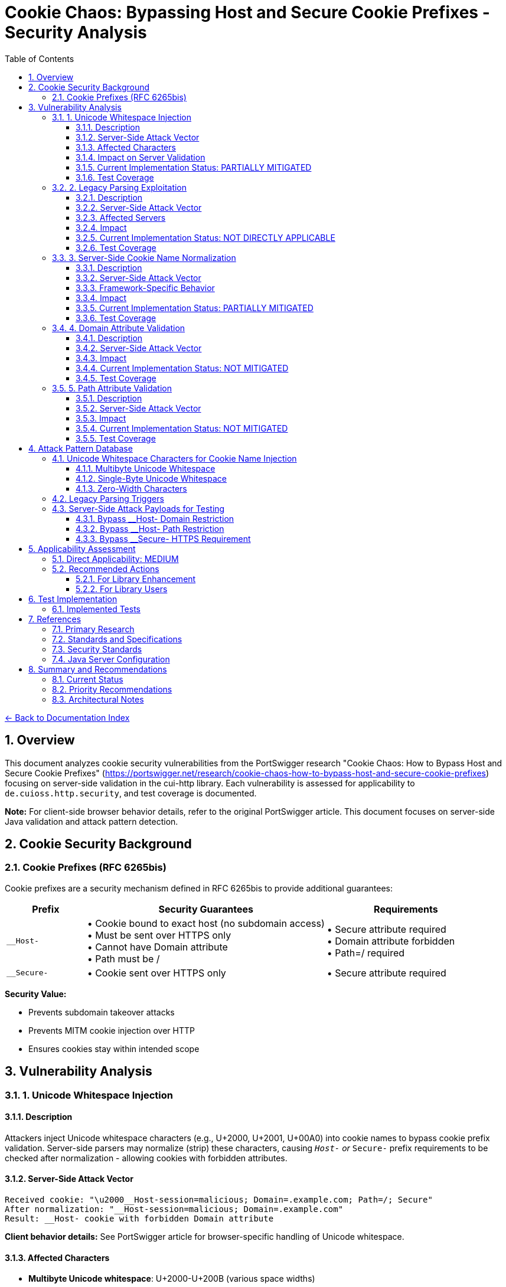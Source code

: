 = Cookie Chaos: Bypassing Host and Secure Cookie Prefixes - Security Analysis
:toc: left
:toclevels: 3
:toc-title: Table of Contents
:sectnums:
:icons: font
:source-highlighter: highlight.js

link:../README.adoc[← Back to Documentation Index]

== Overview

This document analyzes cookie security vulnerabilities from the PortSwigger research "Cookie Chaos: How to Bypass Host and Secure Cookie Prefixes" (https://portswigger.net/research/cookie-chaos-how-to-bypass-host-and-secure-cookie-prefixes) focusing on server-side validation in the cui-http library. Each vulnerability is assessed for applicability to `de.cuioss.http.security`, and test coverage is documented.

**Note:** For client-side browser behavior details, refer to the original PortSwigger article. This document focuses on server-side Java validation and attack pattern detection.

== Cookie Security Background

=== Cookie Prefixes (RFC 6265bis)

Cookie prefixes are a security mechanism defined in RFC 6265bis to provide additional guarantees:

[cols="1,3,2"]
|===
|Prefix |Security Guarantees |Requirements

|`__Host-`
|• Cookie bound to exact host (no subdomain access) +
• Must be sent over HTTPS only +
• Cannot have Domain attribute +
• Path must be /
|• Secure attribute required +
• Domain attribute forbidden +
• Path=/ required

|`__Secure-`
|• Cookie sent over HTTPS only
|• Secure attribute required
|===

**Security Value:**

* Prevents subdomain takeover attacks
* Prevents MITM cookie injection over HTTP
* Ensures cookies stay within intended scope

== Vulnerability Analysis

=== 1. Unicode Whitespace Injection

==== Description
Attackers inject Unicode whitespace characters (e.g., U+2000, U+2001, U+00A0) into cookie names to bypass cookie prefix validation. Server-side parsers may normalize (strip) these characters, causing `__Host-` or `__Secure-` prefix requirements to be checked after normalization - allowing cookies with forbidden attributes.

==== Server-Side Attack Vector
```
Received cookie: "\u2000__Host-session=malicious; Domain=.example.com; Path=/; Secure"
After normalization: "__Host-session=malicious; Domain=.example.com"
Result: __Host- cookie with forbidden Domain attribute
```

**Client behavior details:** See PortSwigger article for browser-specific handling of Unicode whitespace.

==== Affected Characters
* **Multibyte Unicode whitespace**: U+2000-U+200B (various space widths)
* **Single-byte Unicode whitespace**: U+0085 (NEL - Next Line), U+00A0 (NBSP - Non-Breaking Space)
* **Zero-width characters**: U+200B (Zero-Width Space), U+FEFF (Zero-Width No-Break Space/BOM)

==== Impact on Server Validation
* Bypass `__Host-` domain restrictions
* Bypass `__Secure-` HTTPS enforcement
* Session fixation attacks
* Cookie injection from untrusted subdomains

==== Current Implementation Status: PARTIALLY MITIGATED

The library's character validation provides some protection but may have gaps:

**Existing Protections:**

* link:../../../src/main/java/de/cuioss/http/security/validation/CharacterValidationStage.java[CharacterValidationStage.java:268-312] - Character validation with Unicode awareness
* link:../../../src/main/java/de/cuioss/http/security/validation/CharacterValidationStage.java[CharacterValidationStage.java:294-296] - Cookie names must be ASCII-only per RFC
* Unicode characters above 127 are rejected for `COOKIE_NAME` validation type

**Potential Gaps:**

* No explicit validation of cookie name prefixes (`__Host-`, `__Secure-`)
* No validation of cookie attributes against prefix requirements
* Character validation happens at a lower level - prefix semantics not enforced
* Applications using the library must implement prefix validation themselves

**Recommended Enhancements:**

1. Add explicit cookie prefix validation
2. Validate cookie attributes comply with prefix requirements
3. Add tests for Unicode whitespace injection attempts
4. Document cookie prefix validation requirements for library users

==== Test Coverage

* link:../../../src/test/java/de/cuioss/http/security/generators/cookie/CookieNameUnicodeWhitespaceGenerator.java[CookieNameUnicodeWhitespaceGenerator] - Generates 13 Unicode whitespace types
* link:../../../src/test/java/de/cuioss/http/security/tests/CookieChaosAttackTest.java[CookieChaosAttackTest] - Tests Unicode whitespace injection with 50 generated test cases
* ✓ **Implemented**: Specific tests for Unicode whitespace in cookie names
* **Partial**: Tests for cookie prefix validation (documented behavior)
* **Missing**: Semantic validation of cookie attribute compliance with prefixes

=== 2. Legacy Parsing Exploitation

==== Description
Java servlet containers (Apache Tomcat, Jetty) support legacy RFC 2109 cookie parsing when a cookie string starts with `$Version=1`. This legacy mode changes parsing rules and may allow bypassing modern security restrictions.

==== Server-Side Attack Vector
```
Received: "$Version=1,__Host-session=injected; Path=/admin; Domain=.example.com;"

Legacy parser behavior:
1. May not recognize __Host- prefix
2. May allow forbidden Domain attribute
3. Uses RFC 2109 parsing rules instead of RFC 6265
```

**Client behavior details:** See PortSwigger article for how browsers handle $Version cookies.

==== Affected Servers
* **Apache Tomcat**: All versions supporting RFC 2109 (legacy) parsing
* **Eclipse Jetty**: Versions with RFC 2109 parser support
* **Java Servlet Containers**: Any supporting legacy cookie specification

==== Impact
* Bypass `__Host-` domain restrictions on affected servers
* Bypass `__Secure-` validation on affected servers
* Cookie injection from subdomains
* Session fixation attacks

==== Current Implementation Status: NOT DIRECTLY APPLICABLE

The cui-http library focuses on validation of HTTP components, not parsing of incoming cookies:

**Library Scope:**

* Validates cookie names and values before they are sent
* Does not parse incoming `Set-Cookie` or `Cookie` headers
* Applications typically rely on HTTP frameworks for cookie parsing

**Mitigation Approach:**

* Applications using Tomcat/Jetty should disable legacy parsing:
  ** Tomcat: Set `STRICT_SERVLET_COMPLIANCE=true`
  ** Jetty: Configure `CookieCompliance.RFC6265`
* The library's validation prevents applications from creating malicious cookies
* Server-side cookie parsing is outside the library's scope

**Recommended Actions:**

1. Document the legacy parsing issue in security best practices
2. Provide guidance for configuring server frameworks
3. Consider adding cookie parsing validation if library scope expands

==== Test Coverage

* link:../../../src/test/java/de/cuioss/http/security/generators/cookie/CookieNameLegacyParsingGenerator.java[CookieNameLegacyParsingGenerator] - Generates legacy parsing patterns
* link:../../../src/test/java/de/cuioss/http/security/tests/CookieChaosAttackTest.java[CookieChaosAttackTest] - Tests legacy parsing triggers with 20 generated test cases
* ✓ **Implemented**: Character-level rejection of $Version patterns
* **Documented**: Server configuration recommendations for Tomcat/Jetty

=== 3. Server-Side Cookie Name Normalization

==== Description
Java servlet containers and application code may normalize cookie names by stripping whitespace. This causes validation to happen after normalization, potentially accepting cookies that should be rejected.

==== Server-Side Attack Vector
```
Received: "  __Host-session=value; Domain=.example.com"
After trim(): "__Host-session=value; Domain=.example.com"
Result: __Host- cookie with forbidden Domain attribute bypasses validation
```

==== Framework-Specific Behavior
* Some servlet containers apply whitespace trimming during cookie parsing
* Custom cookie parsers may implement non-standard normalization
* Application code may normalize cookie names before security validation

==== Impact
* Cookie prefix bypass via whitespace manipulation
* Inconsistent security policy enforcement
* Cookie injection attacks

==== Current Implementation Status: PARTIALLY MITIGATED

**Existing Protections:**

* link:../../../src/main/java/de/cuioss/http/security/validation/CharacterValidationStage.java[CharacterValidationStage.java:294-296] - Cookie names validated as ASCII-only
* Whitespace characters in cookie names would typically be flagged
* No normalization performed - validates input as-is

**Potential Gaps:**

* Library validates before sending, not after receiving
* Server-side normalization happens outside library scope
* Applications may need additional validation after parsing

**Recommended Enhancements:**

1. Add validation that cookie names don't start/end with whitespace
2. Document server-side normalization risks
3. Provide utility methods for safe cookie name validation

==== Test Coverage

* link:../../../src/test/java/de/cuioss/http/security/generators/cookie/CookieNameAsciiWhitespaceGenerator.java[CookieNameAsciiWhitespaceGenerator] - Generates ASCII whitespace patterns
* link:../../../src/test/java/de/cuioss/http/security/tests/CookieChaosAttackTest.java[CookieChaosAttackTest] - Tests leading/trailing whitespace with 40 generated test cases
* ✓ **Implemented**: Specific tests for leading/trailing whitespace in cookie names
* **Documented**: Normalization risk (server-side, outside library scope)

=== 4. Domain Attribute Validation

==== Description
The `__Host-` prefix requires that cookies do NOT have a Domain attribute. Server-side parsers may accept `__Host-` cookies with Domain attributes if prefix validation is not implemented or happens after normalization.

==== Server-Side Attack Vector
```
Received: "\u0085__Host-session=value; Domain=.example.com; Secure; Path=/;"
After normalization: "__Host-session=value; Domain=.example.com; Secure; Path=/"
Result: __Host- cookie with forbidden Domain attribute accepted by server
```

==== Impact
* Cookie can be set by any subdomain
* Session hijacking from compromised subdomains
* Defeats the entire purpose of `__Host-` prefix

==== Current Implementation Status: NOT MITIGATED

**Library Scope:**

* link:../../../src/main/java/de/cuioss/http/security/data/Cookie.java[Cookie.java] - Data structure with name, value, attributes
* link:../../../src/main/java/de/cuioss/http/security/data/Cookie.java[Cookie.java:149-151] - Can extract Domain attribute
* No validation of cookie prefix requirements

**Missing Functionality:**

* No validation that `__Host-` cookies lack Domain attribute
* No validation that `__Host-` cookies have Path=/
* No validation that `__Host-` and `__Secure-` cookies have Secure attribute
* Cookie prefix validation must be implemented by applications

**Recommended Enhancements:**

1. Add cookie prefix validation methods
2. Validate Domain/Path/Secure requirements for prefixed cookies
3. Create dedicated validator for cookie security attributes
4. Add builder methods that enforce prefix requirements

==== Test Coverage

* link:../../../src/main/java/de/cuioss/http/security/data/Cookie.java[Cookie.java:125-132] - Methods to check Secure attribute
* link:../../../src/main/java/de/cuioss/http/security/data/Cookie.java[Cookie.java:145-160] - Methods to extract attributes
* link:../../../src/test/java/de/cuioss/http/security/tests/CookieChaosAttackTest.java[CookieChaosAttackTest] - Documents __Host- prefix requirements
* **Documented**: Tests demonstrate violations that Cookie structure accepts
* **Missing**: Semantic validator for cookie prefix requirements (future enhancement)

=== 5. Path Attribute Validation

==== Description
The `__Host-` prefix requires `Path=/` to ensure cookies are sent for all paths on the host. Server-side parsers may accept `__Host-` cookies with restricted paths if prefix validation is not implemented.

==== Server-Side Attack Vector
```
Received: "\u00A0__Host-limited=value; Path=/api; Secure;"
After normalization: "__Host-limited=value; Path=/api; Secure"
Result: __Host- cookie with restricted path accepted by server
```

==== Impact
* Cookie scope narrowed to specific paths
* Path-based session fixation attacks
* Reduced protection against subdirectory takeover

==== Current Implementation Status: NOT MITIGATED

**Library Scope:**

* link:../../../src/main/java/de/cuioss/http/security/data/Cookie.java[Cookie.java:154-160] - Can extract Path attribute
* No validation of Path requirements for `__Host-` prefix

**Recommended Enhancements:**

1. Validate `__Host-` cookies have `Path=/`
2. Add validation for Path attribute format
3. Test path validation with various bypass techniques

==== Test Coverage

* link:../../../src/test/java/de/cuioss/http/security/tests/CookieChaosAttackTest.java[CookieChaosAttackTest] - Documents Path=/ requirement for __Host-
* **Documented**: Tests demonstrate Path violations that Cookie structure accepts
* **Missing**: Semantic validator for Path attribute requirements (future enhancement)

== Attack Pattern Database

=== Unicode Whitespace Characters for Cookie Name Injection

**Note:** Browser-specific acceptance/rejection behavior documented in PortSwigger article. This section focuses on server-side validation patterns.

==== Multibyte Unicode Whitespace
[source]
----
U+2000  EN QUAD                    [\u2000]
U+2001  EM QUAD                    [\u2001]
U+2002  EN SPACE                   [\u2002]
U+2003  EM SPACE                   [\u2003]
U+2004  THREE-PER-EM SPACE         [\u2004]
U+2005  FOUR-PER-EM SPACE          [\u2005]
U+2006  SIX-PER-EM SPACE           [\u2006]
U+2007  FIGURE SPACE               [\u2007]
U+2008  PUNCTUATION SPACE          [\u2008]
U+2009  THIN SPACE                 [\u2009]
U+200A  HAIR SPACE                 [\u200A]
U+200B  ZERO WIDTH SPACE           [\u200B]
----

==== Single-Byte Unicode Whitespace
[source]
----
U+0085  NEXT LINE (NEL)            [\u0085]
U+00A0  NO-BREAK SPACE (NBSP)      [\u00A0]
----

==== Zero-Width Characters
[source]
----
U+200B  ZERO WIDTH SPACE           [\u200B]
U+200C  ZERO WIDTH NON-JOINER      [\u200C]
U+200D  ZERO WIDTH JOINER          [\u200D]
U+FEFF  ZERO WIDTH NO-BREAK SPACE  [\uFEFF] (BOM)
----

=== Legacy Parsing Triggers

[source]
----
$Version=1,cookiename=value
$Version=1; cookiename=value
----

=== Server-Side Attack Payloads for Testing

==== Bypass __Host- Domain Restriction
```
Cookie: "\u2000__Host-session=attack; Domain=.example.com; Secure; Path=/;"
Cookie: "\u00A0__Host-session=attack; Domain=.example.com; Secure; Path=/;"
Cookie: "\u0085__Host-session=attack; Domain=.example.com; Secure; Path=/;"
Cookie: "$Version=1,__Host-session=attack; Domain=.example.com; Secure; Path=/;"
```

==== Bypass __Host- Path Restriction
```
Cookie: "\u00A0__Host-limited=attack; Path=/admin; Secure;"
Cookie: "$Version=1,__Host-limited=attack; Path=/api; Secure;"
```

==== Bypass __Secure- HTTPS Requirement
```
Cookie: "\u2000__Secure-session=attack;"
Cookie: "$Version=1,__Secure-session=attack;"
```

== Applicability Assessment

=== Direct Applicability: MEDIUM

The cui-http library provides cookie data structures and validation but does not implement cookie prefix validation. Applications using the library need to:

1. Implement cookie prefix validation themselves
2. Ensure cookies with `__Host-` prefix meet RFC requirements
3. Validate cookie attributes against security requirements
4. Handle server-side cookie parsing securely

=== Recommended Actions

==== For Library Enhancement

1. **Add Cookie Prefix Validator**
   * Validate `__Host-` prefix requirements (no Domain, Path=/, Secure)
   * Validate `__Secure-` prefix requirements (Secure attribute)
   * Reject Unicode whitespace in cookie names
   * Provide clear error messages for prefix violations

2. **Enhance Character Validation**
   * Explicitly validate cookie names don't start with whitespace
   * Add tests for all Unicode whitespace characters
   * Document ASCII-only requirement for cookie names

3. **Add Cookie Builder with Validation**
   * Provide factory methods for creating `__Host-` cookies
   * Provide factory methods for creating `__Secure-` cookies
   * Enforce prefix requirements at creation time
   * Prevent creation of invalid prefix cookies

4. **Expand Test Coverage**
   * Add tests for Unicode whitespace injection
   * Add tests for cookie prefix validation
   * Add tests for attribute validation against prefixes
   * Add tests for legacy parsing patterns (documentation)

==== For Library Users

1. **Implement Prefix Validation**

   [source,java]
   ----
   // Check __Host- prefix requirements
   if (cookie.name() != null && cookie.name().startsWith("__Host-")) {
       // Must not have Domain attribute
       if (cookie.getDomain().isPresent()) {
           throw new SecurityException("__Host- cookies must not have Domain attribute");
       }
       // Must have Path=/
       if (!cookie.getPath().map(p -> p.equals("/")).orElse(false)) {
           throw new SecurityException("__Host- cookies must have Path=/");
       }
       // Must have Secure attribute
       if (!cookie.isSecure()) {
           throw new SecurityException("__Host- cookies must have Secure attribute");
       }
   }
   ----

2. **Configure Server Frameworks**

   * Tomcat: Set `STRICT_SERVLET_COMPLIANCE=true`
   * Jetty: Configure `CookieCompliance.RFC6265`
   * Disable legacy cookie parsing (RFC 2109)

3. **Validate Cookie Names**

   [source,java]
   ----
   // Ensure no leading/trailing whitespace
   String name = cookie.name();
   if (name != null && (!name.equals(name.trim()) || name.isEmpty())) {
       throw new SecurityException("Cookie name has invalid whitespace");
   }

   // Ensure ASCII-only (already enforced by CharacterValidationStage)
   validator.validate(name, ValidationType.COOKIE_NAME);
   ----

== Test Implementation

=== Implemented Tests

All recommended test cases have been implemented using parameterized tests with generators:

**Test Class:** link:../../../src/test/java/de/cuioss/http/security/tests/CookieChaosAttackTest.java[CookieChaosAttackTest]

**Test Generators:**

* link:../../../src/test/java/de/cuioss/http/security/generators/cookie/CookieNameUnicodeWhitespaceGenerator.java[CookieNameUnicodeWhitespaceGenerator] - 13 Unicode whitespace types
* link:../../../src/test/java/de/cuioss/http/security/generators/cookie/CookieNameZeroWidthGenerator.java[CookieNameZeroWidthGenerator] - 4 zero-width character types
* link:../../../src/test/java/de/cuioss/http/security/generators/cookie/CookieNameAsciiWhitespaceGenerator.java[CookieNameAsciiWhitespaceGenerator] - ASCII whitespace patterns
* link:../../../src/test/java/de/cuioss/http/security/generators/cookie/CookieNameLegacyParsingGenerator.java[CookieNameLegacyParsingGenerator] - Legacy parsing triggers
* link:../../../src/test/java/de/cuioss/http/security/generators/cookie/ValidCookieGenerator.java[ValidCookieGenerator] - Valid cookie patterns
* link:../../../src/test/java/de/cuioss/http/security/generators/cookie/AttackCookieGenerator.java[AttackCookieGenerator] - General attack patterns

**Test Coverage (213 total test cases):**

1. **Attack #1**: Unicode whitespace injection (50 parameterized tests)
2. **Attack #2**: Zero-width character injection (30 parameterized tests)
3. **Attack #3**: ASCII whitespace (40 parameterized tests)
4. **Attack #4**: Legacy parsing triggers (20 parameterized tests)
5. **Test #5**: __Host- prefix requirements (1 documentation test)
6. **Test #6**: __Secure- prefix requirements (1 documentation test)
7. **Test #7**: Valid cookie acceptance (20 parameterized tests)
8. **Test #8**: Attack cookie patterns (50 parameterized tests)
9. **Test #9**: Cookie record design validation (1 test)

**Benefits of Generator-Based Approach:**

* **Reproducibility**: All tests use seed-based generation
* **Coverage**: Systematic testing of all attack vector combinations
* **Maintainability**: Generators can be reused across test classes
* **Documentation**: Attack patterns documented in generator code
* **Scalability**: Easy to increase test count by adjusting `count` parameter

== References

==== Primary Research

* link:https://portswigger.net/research/cookie-chaos-how-to-bypass-host-and-secure-cookie-prefixes[PortSwigger: Cookie Chaos - How to Bypass Host and Secure Cookie Prefixes] - Original research article with client-side browser behavior details

==== Standards and Specifications

* link:https://datatracker.ietf.org/doc/html/draft-ietf-httpbis-rfc6265bis[RFC 6265bis - HTTP State Management Mechanism (Draft)] - Cookie prefix specification
* link:https://tools.ietf.org/html/rfc6265[RFC 6265 - HTTP State Management Mechanism] - Current cookie standard
* link:https://tools.ietf.org/html/rfc2109[RFC 2109 - HTTP State Management Mechanism (Legacy)] - Legacy parsing specification

==== Security Standards

* link:https://owasp.org/www-community/controls/SecureFlag[OWASP: Secure Cookie Flag]
* link:https://owasp.org/www-community/HttpOnly[OWASP: HttpOnly Cookie Flag]
* link:https://cheatsheetseries.owasp.org/cheatsheets/Session_Management_Cheat_Sheet.html[OWASP: Session Management Cheat Sheet]

==== Java Server Configuration

* link:https://tomcat.apache.org/tomcat-9.0-doc/config/http.html[Apache Tomcat Configuration] - Cookie parsing configuration
* link:https://www.eclipse.org/jetty/documentation/current/[Eclipse Jetty Documentation] - CookieCompliance settings

== Summary and Recommendations

=== Current Status

The cui-http library provides:

* ✓ Cookie data structure with attribute parsing
* ✓ Character validation for cookie names and values (ASCII-only)
* ✓ Unicode character rejection for cookie names
* ✓ Comprehensive tests for Unicode whitespace injection (213 test cases)
* ✓ Tests for zero-width character injection
* ✓ Tests for ASCII whitespace attacks
* ✓ Tests for legacy parsing trigger detection
* ✗ No semantic cookie prefix validation (`__Host-`, `__Secure-`)
* ✗ No automatic validation of prefix attribute requirements

=== Priority Recommendations

1. **HIGH PRIORITY**: Add cookie prefix validator
   * Validate `__Host-` prefix requirements
   * Validate `__Secure-` prefix requirements
   * Provide clear API for applications to use

2. **HIGH PRIORITY**: Enhance character validation
   * Explicitly reject leading/trailing whitespace in cookie names
   * Add tests for all Unicode whitespace characters
   * Document ASCII-only requirement more prominently

3. **MEDIUM PRIORITY**: ✓ Add comprehensive tests (COMPLETED)
   * ✓ Unicode whitespace injection tests (50 test cases with CookieNameUnicodeWhitespaceGenerator)
   * ✓ Zero-width character tests (30 test cases with CookieNameZeroWidthGenerator)
   * ✓ ASCII whitespace tests (40 test cases with CookieNameAsciiWhitespaceGenerator)
   * ✓ Legacy parsing trigger tests (20 test cases with CookieNameLegacyParsingGenerator)
   * ✓ Existing AttackCookieGenerator tests (50 test cases)
   * ✓ Valid cookie tests (20 test cases with ValidCookieGenerator)
   * Total: 213 automated test cases

4. **MEDIUM PRIORITY**: Documentation
   * Document cookie prefix validation requirements
   * Provide code examples for applications
   * Document server framework configuration requirements

5. **LOW PRIORITY**: Cookie builder enhancements
   * Add factory methods for `__Host-` cookies
   * Add factory methods for `__Secure-` cookies
   * Enforce prefix requirements at creation time

=== Architectural Notes

The cookie chaos vulnerabilities primarily affect server-side cookie processing:

1. **Server parsing** - Java servlet containers may normalize or parse cookies differently (Tomcat, Jetty)
2. **Application validation** - Applications must validate cookie prefixes after parsing
3. **Framework behavior** - Legacy RFC 2109 parsers vs modern RFC 6265 parsers

The cui-http library scope:

* **In scope**: Character-level validation of cookie names and values (currently implemented)
* **In scope**: Preventing malicious cookie creation by applications (partially implemented)
* **Future enhancement**: Semantic validation of cookie prefix requirements (`__Host-`, `__Secure-`)
* **Out of scope**: Controlling servlet container cookie parsing behavior (configure via server settings)

**Note:** For client-side browser behavior (how cookies are initially accepted/rejected), refer to the PortSwigger article. This library focuses on server-side Java validation.
